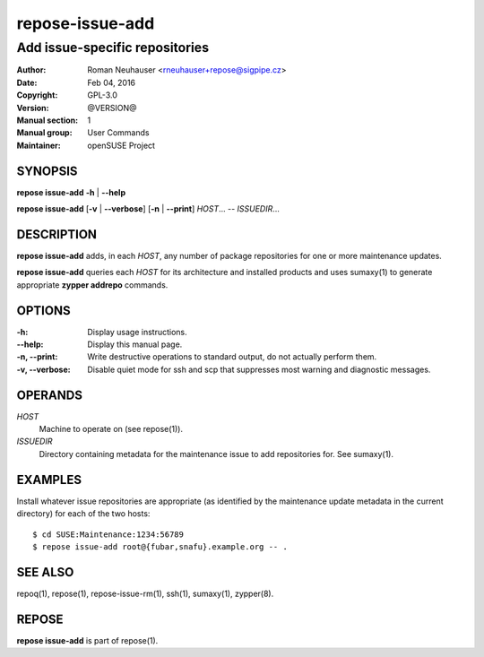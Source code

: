 .. vim: ft=rst sw=2 sts=2 et

=====================
 **repose-issue-add**
=====================

-------------------------------
Add issue-specific repositories
-------------------------------

:Author: Roman Neuhauser <rneuhauser+repose@sigpipe.cz>
:Date: Feb 04, 2016
:Copyright: GPL-3.0
:Version: @VERSION@
:Manual section: 1
:Manual group: User Commands
:Maintainer: openSUSE Project

SYNOPSIS
========

**repose issue-add** **-h** \| **--help**

**repose issue-add** [**-v** \| **--verbose**] [**-n** \| **--print**] *HOST*... -- *ISSUEDIR*...

DESCRIPTION
===========

**repose issue-add** adds, in each *HOST*, any number of package repositories for one or more maintenance updates.

**repose issue-add** queries each *HOST* for its architecture and installed products and uses sumaxy(1) to generate appropriate **zypper addrepo** commands.

OPTIONS
=======

:-h:
 Display usage instructions.

:--help:
 Display this manual page.

:-n, --print:
 Write destructive operations to standard output, do not actually perform them.

:-v, --verbose:
 Disable quiet mode for ssh and scp that suppresses most warning and diagnostic messages.

OPERANDS
========

*HOST*
  Machine to operate on (see repose(1)).

*ISSUEDIR*
  Directory containing metadata for the maintenance issue to add repositories for. See sumaxy(1).

EXAMPLES
========

Install whatever issue repositories are appropriate (as identified by the maintenance update metadata in the current directory) for each of the two hosts:

::

    $ cd SUSE:Maintenance:1234:56789
    $ repose issue-add root@{fubar,snafu}.example.org -- .

SEE ALSO
========

repoq(1), repose(1), repose-issue-rm(1), ssh(1), sumaxy(1), zypper(8).

REPOSE
======

**repose issue-add** is part of repose(1).
